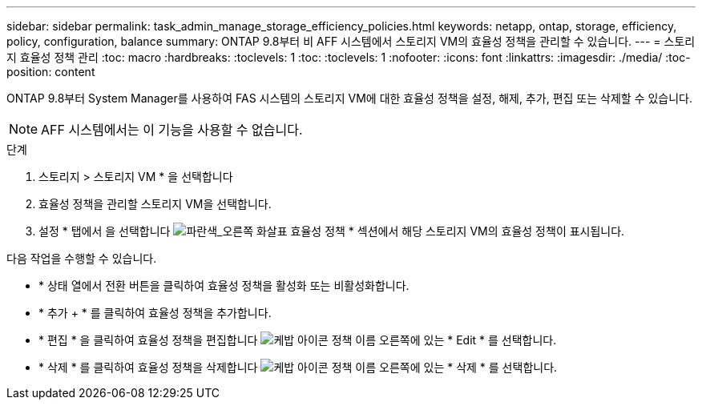 ---
sidebar: sidebar 
permalink: task_admin_manage_storage_efficiency_policies.html 
keywords: netapp, ontap, storage, efficiency, policy, configuration, balance 
summary: ONTAP 9.8부터 비 AFF 시스템에서 스토리지 VM의 효율성 정책을 관리할 수 있습니다. 
---
= 스토리지 효율성 정책 관리
:toc: macro
:hardbreaks:
:toclevels: 1
:toc: 
:toclevels: 1
:nofooter: 
:icons: font
:linkattrs: 
:imagesdir: ./media/
:toc-position: content


[role="lead"]
ONTAP 9.8부터 System Manager를 사용하여 FAS 시스템의 스토리지 VM에 대한 효율성 정책을 설정, 해제, 추가, 편집 또는 삭제할 수 있습니다.


NOTE: AFF 시스템에서는 이 기능을 사용할 수 없습니다.

.단계
. 스토리지 > 스토리지 VM * 을 선택합니다
. 효율성 정책을 관리할 스토리지 VM을 선택합니다.
. 설정 * 탭에서 을 선택합니다 image:icon_arrow.gif["파란색_오른쪽 화살표"] 효율성 정책 * 섹션에서 해당 스토리지 VM의 효율성 정책이 표시됩니다.


다음 작업을 수행할 수 있습니다.

* * 상태 열에서 전환 버튼을 클릭하여 효율성 정책을 활성화 또는 비활성화합니다.
* * 추가 + * 를 클릭하여 효율성 정책을 추가합니다.
* * 편집 * 을 클릭하여 효율성 정책을 편집합니다 image:icon_kabob.gif["케밥 아이콘"] 정책 이름 오른쪽에 있는 * Edit * 를 선택합니다.
* * 삭제 * 를 클릭하여 효율성 정책을 삭제합니다 image:icon_kabob.gif["케밥 아이콘"] 정책 이름 오른쪽에 있는 * 삭제 * 를 선택합니다.

